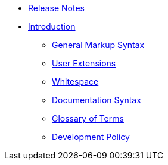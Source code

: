 * xref:release-notes.adoc[Release Notes]
* xref:introduction.adoc[Introduction]
// tag::nav-topcat[]
** xref:syntax.adoc[General Markup Syntax]
// ** xref:bidirectional.adoc[Bidirectional Text]
** xref:extensions.adoc[User Extensions]
** xref:whitespace.adoc[Whitespace]
** xref:syntax-docs.adoc[Documentation Syntax]
** xref:glossary.adoc[Glossary of Terms]
** xref:development-policy.adoc[Development Policy]
// end::nav-topcat[]